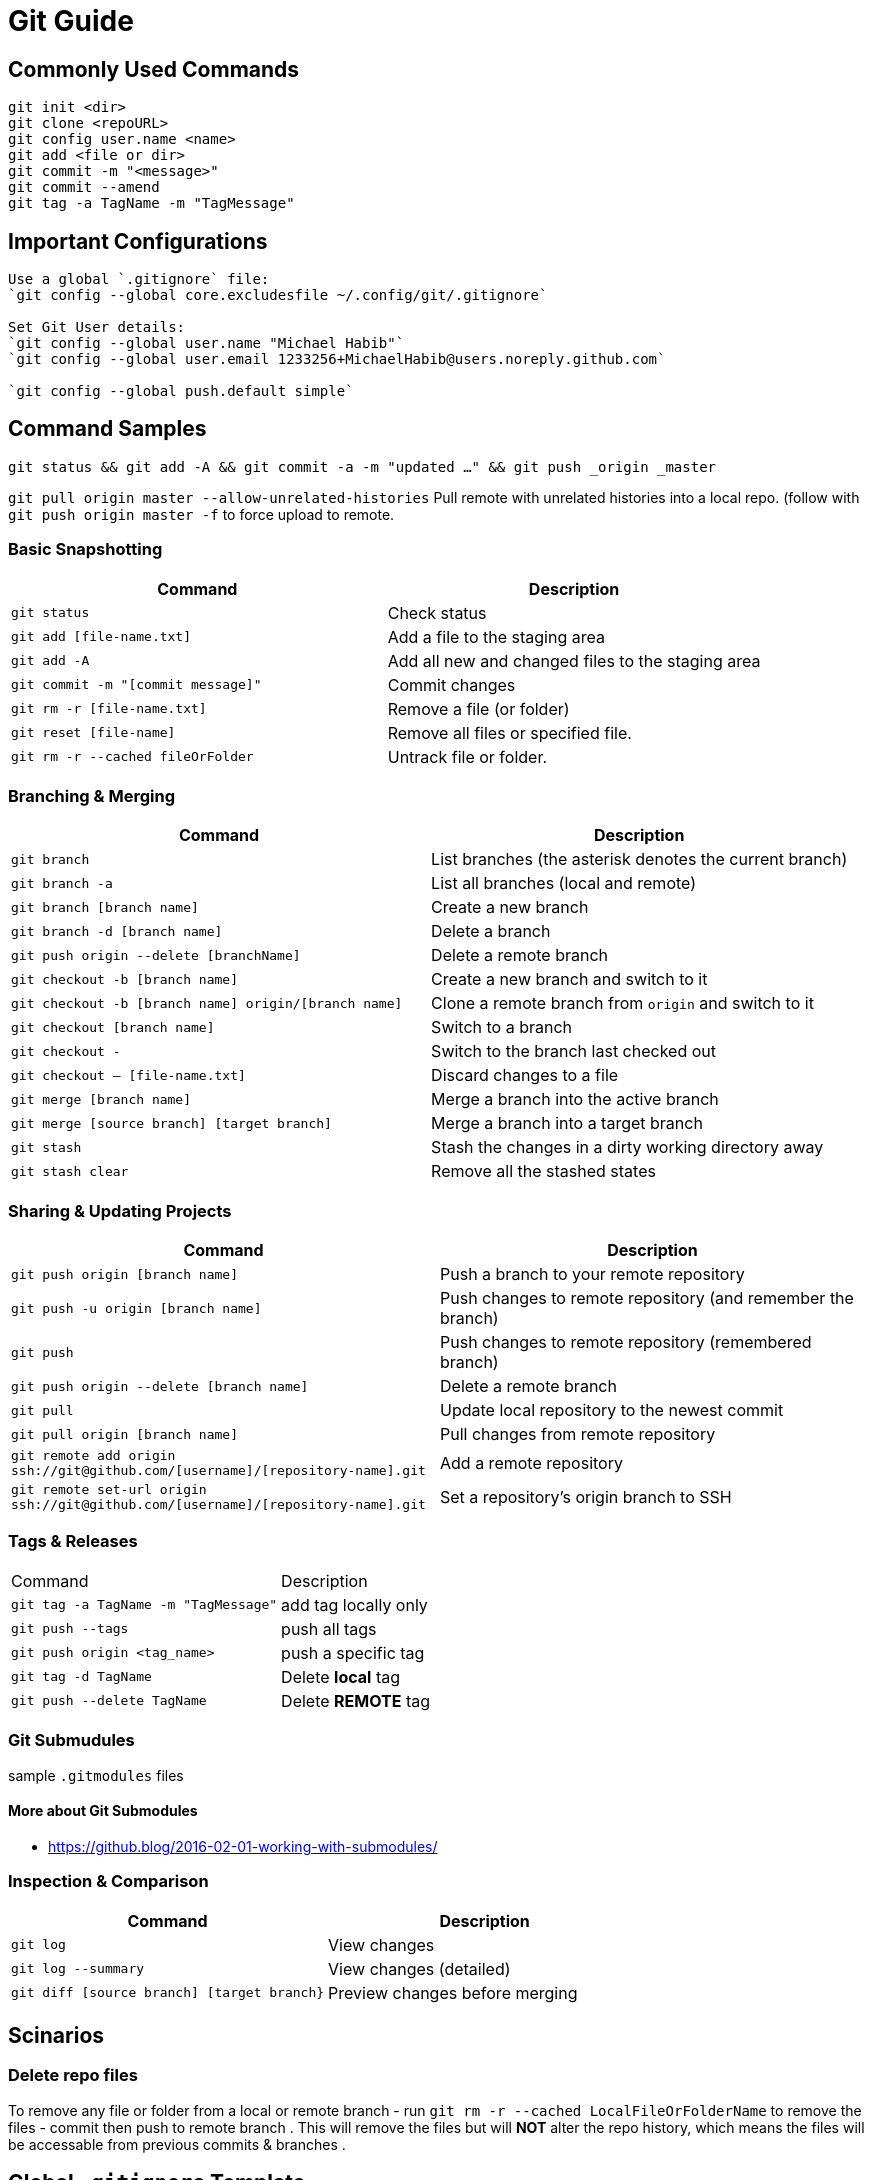 = Git Guide

== Commonly Used Commands
----
git init <dir>
git clone <repoURL>
git config user.name <name>
git add <file or dir>
git commit -m "<message>"
git commit --amend
git tag -a TagName -m "TagMessage"
----


== Important Configurations
----
Use a global `.gitignore` file:
`git config --global core.excludesfile ~/.config/git/.gitignore`

Set Git User details:
`git config --global user.name "Michael Habib"`
`git config --global user.email 1233256+MichaelHabib@users.noreply.github.com`

`git config --global push.default simple`

----
== Command Samples

`git status && git add -A && git commit -a -m "updated ..." && git push _origin _master`

`git pull origin master --allow-unrelated-histories` Pull remote with unrelated histories into a local repo. (follow with `git push origin master -f` to force upload to remote.

=== Basic Snapshotting

[cols="a,a",separator="~"]
|===
~ Command ~ Description

~ `git status` ~ Check status
~ `git add [file-name.txt]` ~ Add a file to the staging area
~ `git add -A` ~ Add all new and changed files to the staging area
~ `git commit -m "[commit message]"` ~ Commit changes
~ `git rm -r [file-name.txt]` ~ Remove a file (or folder)
~ `git reset [file-name]` ~ Remove all files or specified file.
~ `git rm -r --cached fileOrFolder` ~ Untrack file or folder.
|===


=== Branching & Merging

[cols="a,a",separator="~"]
|===
~ Command ~ Description

~ `git branch` ~ List branches (the asterisk denotes the current branch)
~ `git branch -a` ~ List all branches (local and remote)
~ `git branch [branch name]` ~ Create a new branch
~ `git branch -d [branch name]` ~ Delete a branch
~ `git push origin --delete [branchName]` ~ Delete a remote branch
~ `git checkout -b [branch name]` ~ Create a new branch and switch to it
~ `git checkout -b [branch name] origin/[branch name]` ~ Clone a remote branch from `origin` and switch to it
~ `git checkout [branch name]` ~ Switch to a branch
~ `git checkout -` ~ Switch to the branch last checked out
~ `git checkout -- [file-name.txt]` ~ Discard changes to a file
~ `git merge [branch name]` ~ Merge a branch into the active branch
~ `git merge [source branch] [target branch]` ~ Merge a branch into a target branch
~ `git stash` ~ Stash the changes in a dirty working directory away
~ `git stash clear` ~ Remove all the stashed states
|===


=== Sharing & Updating Projects

[cols="a,a",separator="~"]
|===
~ Command ~ Description 

~ `git push origin [branch name]` ~ Push a branch to your remote repository 
~ `git push -u origin [branch name]` ~ Push changes to remote repository (and remember the branch) 
~ `git push` ~ Push changes to remote repository (remembered branch) 
~ `git push origin --delete [branch name]` ~ Delete a remote branch 
~ `git pull` ~ Update local repository to the newest commit 
~ `git pull origin [branch name]` ~ Pull changes from remote repository 
~ `git remote add origin ssh://git@github.com/[username]/[repository-name].git` ~ Add a remote repository 
~ `git remote set-url origin ssh://git@github.com/[username]/[repository-name].git` ~ Set a repository's origin branch to SSH 
|===

=== Tags & Releases

[cols="a,a",separator="~"]
|===
~ Command ~ Description 
~ `git tag -a TagName -m "TagMessage"` ~ add tag locally only
~ `git push --tags` ~push all tags
~ `git push origin <tag_name>` ~ push a specific tag
~ `git tag -d TagName` ~ Delete *local* tag
~ `git push --delete TagName` ~ Delete *REMOTE* tag
|===


=== Git Submudules
sample `.gitmodules` files
----


----

==== More about Git Submodules
- https://github.blog/2016-02-01-working-with-submodules/


=== Inspection & Comparison

[cols="a,a",separator="~"]
|===
~ Command ~ Description 

~ `git log` ~ View changes 
~ `git log --summary` ~ View changes (detailed) 
~ `git diff [source branch] [target branch}` ~ Preview changes before merging 
|===

== Scinarios 

=== Delete repo files 

To remove any file or folder from a local or remote branch
- run `git rm -r --cached LocalFileOrFolderName` to remove the files
- commit then push to remote branch .
This will remove the files but will *NOT* alter the repo history, which means the files will be accessable from previous commits & branches .




== Global `.gitignore` Template
----
# gitignore Template by MichaelHabib
# www.michaelhabib.name

## Project Specific Rules
##################################################
**/node_modules_local
**/vendor_local


## IDE & Dev Tools File to ignore
##################################################

**/nbproject
**/*.sublime-*
**/.project
**/Vagrantfile
**/.vagrant*
**/.idea/

## PHP files and folders
##################################################

**/vendor

## Common developer tools
##################################################

**/composer.phar
**/php-cs-fixer.phar
**/scrutinizer.phar

## Node & Front-end Dev
##################################################

**/.sass-cache
**/bower_components
**/node_modules
**/npm-debug.log

## File-system cruft and temporary files
##################################################

**/.*.swp
**/.buildpath
**/.swp
**/__*


## OS generated files #
##################################################
**/.DS_Store
**/.DS_Store?
**/._*
**/.Spotlight-V100
**/.Trashes
**/ehthumbs.db
**/Thumbs.db

## Packages #
##################################################
# it's better to unpack these files and commit the raw source
# git has its own built in compression methods
**/*.7z
**/*.dmg
**/*.gz
**/*.iso
**/*.jar
**/*.rar
**/*.tar
**/*.zip


## Credit & Sources
## - https://gist.github.com/octocat/9257657
## - https://stackoverflow.com/questions/18393498/gitignore-all-the-ds-store-files-in-every-folder-and-subfolder

----


== Useful Links & Sources
- https://itnext.io/become-a-git-pro-in-just-one-blog-a-thorough-guide-to-git-architecture-and-command-line-interface-93fbe9bdb395
- Dynamic git message : https://stackoverflow.com/questions/35010953/how-to-automatically-generate-commit-message
- https://github.com/joshnh/Git-Commands/blob/master/README.md

